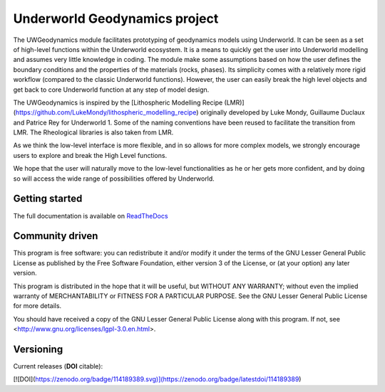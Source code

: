 Underworld Geodynamics project
==============================

.. image:: https://zenodo.org/badge/114189389.svg
    :target: https://zenodo.org/badge/latestdoi/114189389
    :alt: DOI      

.. image:: https://api.codacy.com/project/badge/Grade/85b5f7736d03441db786549d6e357c9e
    :target: https://www.codacy.com/app/romainbeucher/UWGeodynamics?utm_source=github.com&amp;utm_medium=referral&amp;utm_content=rbeucher/UWGeodynamics&amp;utm_campaign=Badge_Grade
    :alt: Codacy

.. image:: https://img.shields.io/pypi/v/uwgeodynamics.svg
    :target: https://pypi.python.org/pypi/uwgeodynamics
    :alt: Pip

.. image:: https://readthedocs.org/projects/uwgeodynamics/badge
    :target: http://uwgeodynamics.readthedocs.org/
    :alt: Docs

.. image:: https://travis-ci.org/underworldcode/UWGeodynamics.svg?branch=development
    :target: https://travis-ci.org/underworldcode/UWGeodynamics

.. image:: https://dockerbuildbadges.quelltext.eu/status.svg?organization=underworldcode&repository=uwgeodynamics
    :target: https://cloud.docker.com/u/underworldcode/repository/docker/underworldcode/uwgeodynamics
    :alt: Docker 
    
.. image:: https://github.com/underworldcode/UWGeodynamics/blob/development/tutorials/images/Tutorial1.gif

The UWGeodynamics module facilitates prototyping of geodynamics models using Underworld. 
It can be seen as a set of high-level functions within the Underworld ecosystem.
It is a means to quickly get the user into Underworld modelling and assumes very
little knowledge in coding. The module make some assumptions based on how the user
defines the boundary conditions and the properties of the materials (rocks, phases).
Its simplicity comes with a relatively more rigid workflow (compared to the classic Underworld functions).
However, the user can easily break the high level objects and get back to core
Underworld function at any step of model design.

The UWGeodynamics is inspired by the [Lithospheric Modelling Recipe (LMR)](https://github.com/LukeMondy/lithospheric_modelling_recipe) originally developed by
Luke Mondy, Guillaume Duclaux and Patrice Rey for Underworld 1. 
Some of the naming conventions have been reused to facilitate the transition from LMR.
The Rheological libraries is also taken from LMR.

As we think the low-level interface is more flexible, and in so allows for more complex models,
we strongly encourage users to explore and break the High Level functions.

We hope that the user will naturally move to the low-level functionalities as he
or her gets more confident, and by doing so will access the wide range of 
possibilities offered by Underworld.

.. image:: /docs/source/img/SandboxCompression.gif

Getting started
---------------

The full documentation is available on `ReadTheDocs <http://uwgeodynamics.readthedocs.org/>`_


Community driven
----------------

This program is free software: you can redistribute it and/or modify it under the terms of the GNU Lesser General Public License as published by the Free Software Foundation, either version 3 of the License, or (at your option) any later version.

This program is distributed in the hope that it will be useful, but WITHOUT ANY WARRANTY; without even the implied warranty of MERCHANTABILITY or FITNESS FOR A PARTICULAR PURPOSE.  See the GNU Lesser General Public License for more details.

You should have received a copy of the GNU Lesser General Public License along with this program.  If not, see <http://www.gnu.org/licenses/lgpl-3.0.en.html>.

Versioning
----------

Current releases (**DOI** citable): 

[![DOI](https://zenodo.org/badge/114189389.svg)](https://zenodo.org/badge/latestdoi/114189389)

